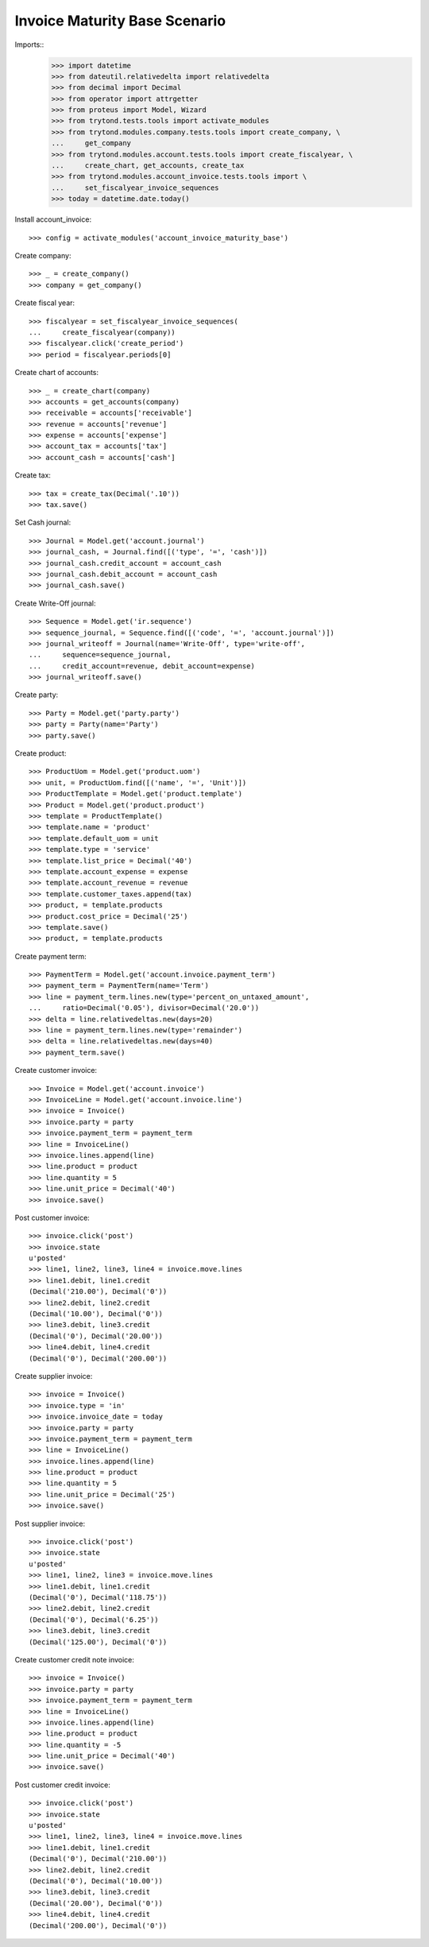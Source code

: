 ==============================
Invoice Maturity Base Scenario
==============================

Imports::
    >>> import datetime
    >>> from dateutil.relativedelta import relativedelta
    >>> from decimal import Decimal
    >>> from operator import attrgetter
    >>> from proteus import Model, Wizard
    >>> from trytond.tests.tools import activate_modules
    >>> from trytond.modules.company.tests.tools import create_company, \
    ...     get_company
    >>> from trytond.modules.account.tests.tools import create_fiscalyear, \
    ...     create_chart, get_accounts, create_tax
    >>> from trytond.modules.account_invoice.tests.tools import \
    ...     set_fiscalyear_invoice_sequences
    >>> today = datetime.date.today()

Install account_invoice::

    >>> config = activate_modules('account_invoice_maturity_base')

Create company::

    >>> _ = create_company()
    >>> company = get_company()

Create fiscal year::

    >>> fiscalyear = set_fiscalyear_invoice_sequences(
    ...     create_fiscalyear(company))
    >>> fiscalyear.click('create_period')
    >>> period = fiscalyear.periods[0]

Create chart of accounts::

    >>> _ = create_chart(company)
    >>> accounts = get_accounts(company)
    >>> receivable = accounts['receivable']
    >>> revenue = accounts['revenue']
    >>> expense = accounts['expense']
    >>> account_tax = accounts['tax']
    >>> account_cash = accounts['cash']

Create tax::

    >>> tax = create_tax(Decimal('.10'))
    >>> tax.save()
    
Set Cash journal::

    >>> Journal = Model.get('account.journal')
    >>> journal_cash, = Journal.find([('type', '=', 'cash')])
    >>> journal_cash.credit_account = account_cash
    >>> journal_cash.debit_account = account_cash
    >>> journal_cash.save()

Create Write-Off journal::

    >>> Sequence = Model.get('ir.sequence')
    >>> sequence_journal, = Sequence.find([('code', '=', 'account.journal')])
    >>> journal_writeoff = Journal(name='Write-Off', type='write-off',
    ...     sequence=sequence_journal,
    ...     credit_account=revenue, debit_account=expense)
    >>> journal_writeoff.save()

Create party::

    >>> Party = Model.get('party.party')
    >>> party = Party(name='Party')
    >>> party.save()

Create product::

    >>> ProductUom = Model.get('product.uom')
    >>> unit, = ProductUom.find([('name', '=', 'Unit')])
    >>> ProductTemplate = Model.get('product.template')
    >>> Product = Model.get('product.product')
    >>> template = ProductTemplate()
    >>> template.name = 'product'
    >>> template.default_uom = unit
    >>> template.type = 'service'
    >>> template.list_price = Decimal('40')
    >>> template.account_expense = expense
    >>> template.account_revenue = revenue
    >>> template.customer_taxes.append(tax)
    >>> product, = template.products
    >>> product.cost_price = Decimal('25')
    >>> template.save()
    >>> product, = template.products

Create payment term::

    >>> PaymentTerm = Model.get('account.invoice.payment_term')
    >>> payment_term = PaymentTerm(name='Term')
    >>> line = payment_term.lines.new(type='percent_on_untaxed_amount',
    ...     ratio=Decimal('0.05'), divisor=Decimal('20.0'))
    >>> delta = line.relativedeltas.new(days=20)
    >>> line = payment_term.lines.new(type='remainder')
    >>> delta = line.relativedeltas.new(days=40)
    >>> payment_term.save()

Create customer invoice::

    >>> Invoice = Model.get('account.invoice')
    >>> InvoiceLine = Model.get('account.invoice.line')
    >>> invoice = Invoice()
    >>> invoice.party = party
    >>> invoice.payment_term = payment_term
    >>> line = InvoiceLine()
    >>> invoice.lines.append(line)
    >>> line.product = product
    >>> line.quantity = 5
    >>> line.unit_price = Decimal('40')
    >>> invoice.save()

Post customer invoice::

    >>> invoice.click('post')
    >>> invoice.state
    u'posted'
    >>> line1, line2, line3, line4 = invoice.move.lines
    >>> line1.debit, line1.credit
    (Decimal('210.00'), Decimal('0'))
    >>> line2.debit, line2.credit
    (Decimal('10.00'), Decimal('0'))
    >>> line3.debit, line3.credit
    (Decimal('0'), Decimal('20.00'))
    >>> line4.debit, line4.credit
    (Decimal('0'), Decimal('200.00'))

Create supplier invoice::

    >>> invoice = Invoice()
    >>> invoice.type = 'in'
    >>> invoice.invoice_date = today
    >>> invoice.party = party
    >>> invoice.payment_term = payment_term
    >>> line = InvoiceLine()
    >>> invoice.lines.append(line)
    >>> line.product = product
    >>> line.quantity = 5
    >>> line.unit_price = Decimal('25')
    >>> invoice.save()

Post supplier invoice::

    >>> invoice.click('post')
    >>> invoice.state
    u'posted'
    >>> line1, line2, line3 = invoice.move.lines
    >>> line1.debit, line1.credit
    (Decimal('0'), Decimal('118.75'))
    >>> line2.debit, line2.credit
    (Decimal('0'), Decimal('6.25'))
    >>> line3.debit, line3.credit
    (Decimal('125.00'), Decimal('0'))

Create customer credit note invoice::

    >>> invoice = Invoice()
    >>> invoice.party = party
    >>> invoice.payment_term = payment_term
    >>> line = InvoiceLine()
    >>> invoice.lines.append(line)
    >>> line.product = product
    >>> line.quantity = -5
    >>> line.unit_price = Decimal('40')
    >>> invoice.save()

Post customer credit invoice::

    >>> invoice.click('post')
    >>> invoice.state
    u'posted'
    >>> line1, line2, line3, line4 = invoice.move.lines
    >>> line1.debit, line1.credit
    (Decimal('0'), Decimal('210.00'))
    >>> line2.debit, line2.credit
    (Decimal('0'), Decimal('10.00'))
    >>> line3.debit, line3.credit
    (Decimal('20.00'), Decimal('0'))
    >>> line4.debit, line4.credit
    (Decimal('200.00'), Decimal('0'))
